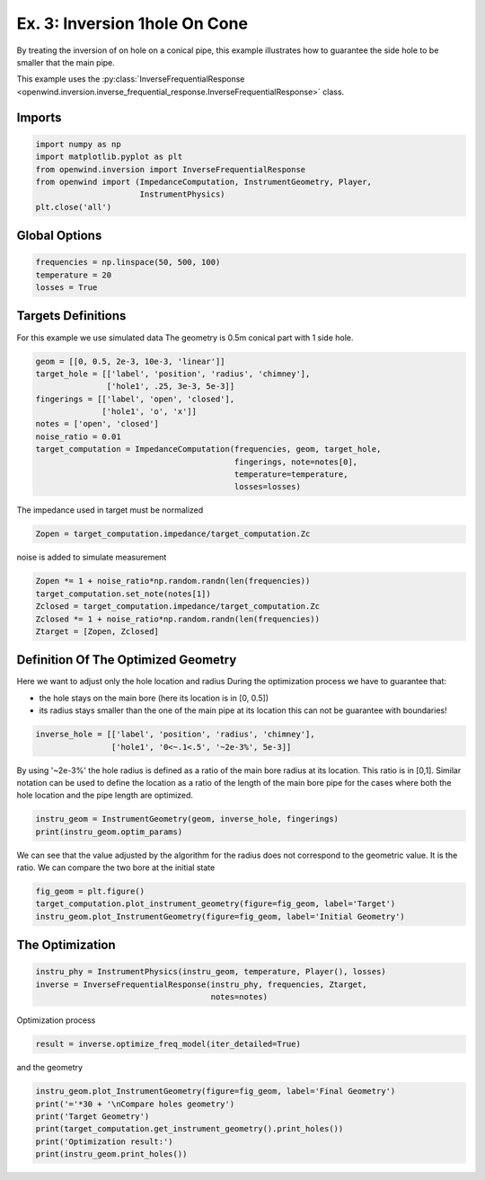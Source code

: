 
Ex. 3: Inversion 1hole On Cone
==============================

By treating the inversion of on hole on a conical pipe, this example illustrates how to guarantee the side hole to be smaller that the main pipe.

This example uses the :py:class:`InverseFrequentialResponse <openwind.inversion.inverse_frequential_response.InverseFrequentialResponse>` class.

Imports
-------

.. code-block:: python

   import numpy as np
   import matplotlib.pyplot as plt
   from openwind.inversion import InverseFrequentialResponse
   from openwind import (ImpedanceComputation, InstrumentGeometry, Player,
                         InstrumentPhysics)
   plt.close('all')

Global Options
--------------

.. code-block:: python

   frequencies = np.linspace(50, 500, 100)
   temperature = 20
   losses = True

Targets Definitions
-------------------

For this example we use simulated data
The geometry is 0.5m conical part with 1 side hole.

.. code-block:: python

   geom = [[0, 0.5, 2e-3, 10e-3, 'linear']]
   target_hole = [['label', 'position', 'radius', 'chimney'],
                  ['hole1', .25, 3e-3, 5e-3]]
   fingerings = [['label', 'open', 'closed'],
                 ['hole1', 'o', 'x']]
   notes = ['open', 'closed']
   noise_ratio = 0.01
   target_computation = ImpedanceComputation(frequencies, geom, target_hole,
                                             fingerings, note=notes[0],
                                             temperature=temperature,
                                             losses=losses)

The impedance used in target must be normalized

.. code-block:: python

   Zopen = target_computation.impedance/target_computation.Zc

noise is added to simulate measurement

.. code-block:: python

   Zopen *= 1 + noise_ratio*np.random.randn(len(frequencies))
   target_computation.set_note(notes[1])
   Zclosed = target_computation.impedance/target_computation.Zc
   Zclosed *= 1 + noise_ratio*np.random.randn(len(frequencies))
   Ztarget = [Zopen, Zclosed]

Definition Of The Optimized Geometry
------------------------------------

Here we want to adjust only the hole location and radius
During the optimization process we have to guarantee that:


* the hole stays on the main bore (here its location is in [0, 0.5])
* its radius stays smaller than the one of the main pipe at its location
  this can not be guarantee with boundaries!

.. code-block:: python

   inverse_hole = [['label', 'position', 'radius', 'chimney'],
                   ['hole1', '0<~.1<.5', '~2e-3%', 5e-3]]

By using '~2e-3%' the hole radius is defined as a ratio of the main bore
radius at its location. This ratio is in [0,1].
Similar notation can be used to define the location as a ratio of the length
of the main bore pipe for the cases where both the hole location and the pipe
length are optimized.

.. code-block:: python

   instru_geom = InstrumentGeometry(geom, inverse_hole, fingerings)
   print(instru_geom.optim_params)

We can see that the value adjusted by the algorithm for the radius does not
correspond to the geometric value. It is the ratio.
We can compare the two bore at the initial state

.. code-block:: python

   fig_geom = plt.figure()
   target_computation.plot_instrument_geometry(figure=fig_geom, label='Target')
   instru_geom.plot_InstrumentGeometry(figure=fig_geom, label='Initial Geometry')

The Optimization
----------------

.. code-block:: python

   instru_phy = InstrumentPhysics(instru_geom, temperature, Player(), losses)
   inverse = InverseFrequentialResponse(instru_phy, frequencies, Ztarget,
                                        notes=notes)

Optimization process

.. code-block:: python

   result = inverse.optimize_freq_model(iter_detailed=True)

and the geometry

.. code-block:: python

   instru_geom.plot_InstrumentGeometry(figure=fig_geom, label='Final Geometry')
   print('='*30 + '\nCompare holes geometry')
   print('Target Geometry')
   print(target_computation.get_instrument_geometry().print_holes())
   print('Optimization result:')
   print(instru_geom.print_holes())
